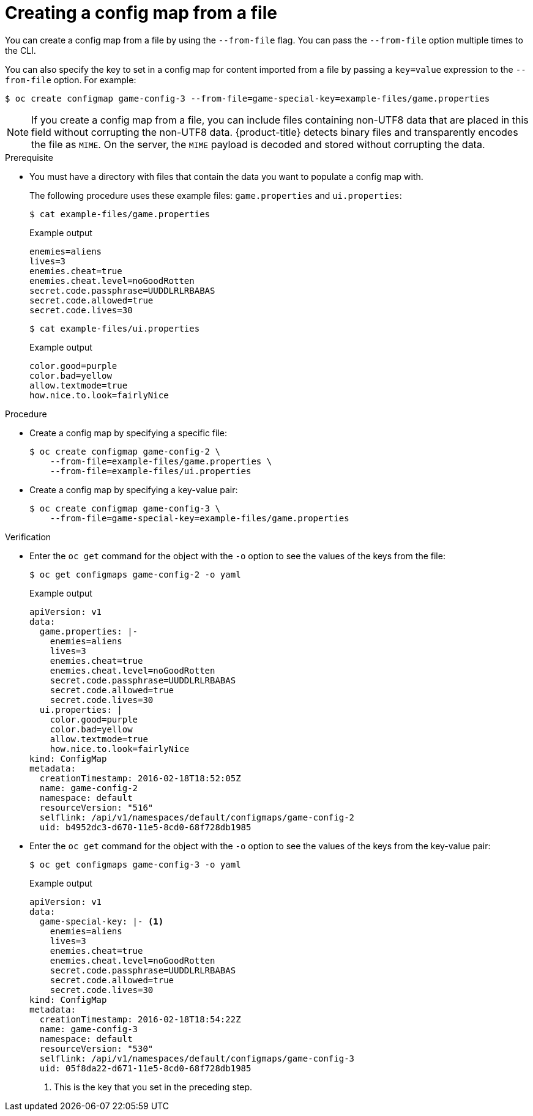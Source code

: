 // Module included in the following assemblies:
//
//* authentication/configmaps.adoc

:_mod-docs-content-type: PROCEDURE
[id="nodes-pods-configmap-creating-from-files_{context}"]
= Creating a config map from a file

You can create a config map from a file by using the `--from-file` flag. You can pass the `--from-file` option multiple times to the CLI.

You can also specify the key to set in a config map for content imported from a file by passing a `key=value` expression to the `--from-file` option. For example:

[source,terminal]
----
$ oc create configmap game-config-3 --from-file=game-special-key=example-files/game.properties
----

[NOTE]
====
If you create a config map from a file, you can include files containing non-UTF8 data that are placed in this field without corrupting the non-UTF8 data. {product-title} detects binary files and transparently encodes the file as `MIME`. On the server, the `MIME` payload is decoded and stored without corrupting the data.
====

.Prerequisite

* You must have a directory with files that contain the data you want to populate a config map with.
+
The following procedure uses these example files: `game.properties` and `ui.properties`:
+
[source,terminal]
----
$ cat example-files/game.properties
----
+
.Example output
[source,terminal]
----
enemies=aliens
lives=3
enemies.cheat=true
enemies.cheat.level=noGoodRotten
secret.code.passphrase=UUDDLRLRBABAS
secret.code.allowed=true
secret.code.lives=30
----
+
[source,terminal]
----
$ cat example-files/ui.properties
----
+
.Example output
[source,terminal]
----
color.good=purple
color.bad=yellow
allow.textmode=true
how.nice.to.look=fairlyNice
----

.Procedure

* Create a config map by specifying a specific file:
+
[source,terminal]
----
$ oc create configmap game-config-2 \
    --from-file=example-files/game.properties \
    --from-file=example-files/ui.properties
----

* Create a config map by specifying a key-value pair:
+
[source,terminal]
----
$ oc create configmap game-config-3 \
    --from-file=game-special-key=example-files/game.properties
----

.Verification

* Enter the `oc get` command for the object with the `-o` option to see the values of the keys from the file:
+
[source,terminal]
----
$ oc get configmaps game-config-2 -o yaml
----
+
.Example output
[source,yaml]
----
apiVersion: v1
data:
  game.properties: |-
    enemies=aliens
    lives=3
    enemies.cheat=true
    enemies.cheat.level=noGoodRotten
    secret.code.passphrase=UUDDLRLRBABAS
    secret.code.allowed=true
    secret.code.lives=30
  ui.properties: |
    color.good=purple
    color.bad=yellow
    allow.textmode=true
    how.nice.to.look=fairlyNice
kind: ConfigMap
metadata:
  creationTimestamp: 2016-02-18T18:52:05Z
  name: game-config-2
  namespace: default
  resourceVersion: "516"
  selflink: /api/v1/namespaces/default/configmaps/game-config-2
  uid: b4952dc3-d670-11e5-8cd0-68f728db1985
----

* Enter the `oc get` command for the object with the `-o` option to see the values of the keys from the key-value pair:
+
[source,terminal]
----
$ oc get configmaps game-config-3 -o yaml
----
+
.Example output
[source,yaml]
----
apiVersion: v1
data:
  game-special-key: |- <1>
    enemies=aliens
    lives=3
    enemies.cheat=true
    enemies.cheat.level=noGoodRotten
    secret.code.passphrase=UUDDLRLRBABAS
    secret.code.allowed=true
    secret.code.lives=30
kind: ConfigMap
metadata:
  creationTimestamp: 2016-02-18T18:54:22Z
  name: game-config-3
  namespace: default
  resourceVersion: "530"
  selflink: /api/v1/namespaces/default/configmaps/game-config-3
  uid: 05f8da22-d671-11e5-8cd0-68f728db1985
----
<1> This is the key that you set in the preceding step.
